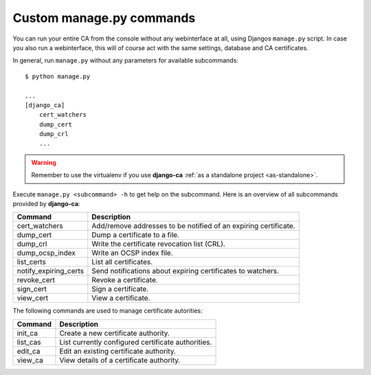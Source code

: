Custom manage.py commands
=========================

You can run your entire CA from the console without any webinterface at all,
using Djangos ``manage.py`` script. In case you also run a webinterface, this
will of course act with the same settings, database and CA certificates.

In general, run ``manage.py`` without any parameters for available subcommands::

   $ python manage.py

   ...
   [django_ca]
       cert_watchers
       dump_cert
       dump_crl
       ...

.. WARNING:: Remember to use the virtualenv if you use **django-ca** :ref:`as a
   standalone project <as-standalone>`.

Execute ``manage.py <subcommand> -h`` to get help on the subcommand. Here is an
overview of all subcommands provided by **django-ca**:

===================== ===============================================================
Command               Description
===================== ===============================================================
cert_watchers         Add/remove addresses to be notified of an expiring certificate.
dump_cert             Dump a certificate to a file.
dump_crl              Write the certificate revocation list (CRL).
dump_ocsp_index       Write an OCSP index file.
list_certs            List all certificates.
notify_expiring_certs Send notifications about expiring certificates to watchers.
revoke_cert           Revoke a certificate.
sign_cert             Sign a certificate.
view_cert             View a certificate.
===================== ===============================================================

The following commands are used to manage certificate autorities:

===================== ===============================================================
Command               Description
===================== ===============================================================
init_ca               Create a new certificate authority.
list_cas              List currently configured certificate authorities.
edit_ca               Edit an existing certificate authority.
view_ca               View details of a certificate authority.
===================== ===============================================================
